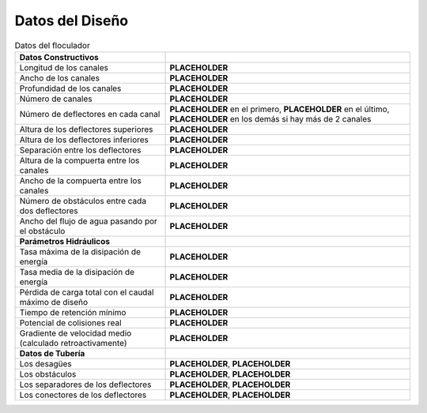 .. |L.Floc| replace:: **PLACEHOLDER**
.. |W.FlocChannel| replace:: **PLACEHOLDER**
.. |H.Floc| replace:: **PLACEHOLDER**
.. |N.FlocChannels| replace:: **PLACEHOLDER**
.. |N.FlocFirstChannelBaffles| replace:: **PLACEHOLDER**
.. |N.FlocLastChannelBaffles| replace:: **PLACEHOLDER**
.. |N.FlocChannelBaffles| replace:: **PLACEHOLDER**
.. |H.FlocBaffleHigh| replace:: **PLACEHOLDER**
.. |H.FlocBaffleLow| replace:: **PLACEHOLDER**
.. |S.FlocBaffle| replace:: **PLACEHOLDER**
.. |H.FlocPort| replace:: **PLACEHOLDER**
.. |W.FlocPort| replace:: **PLACEHOLDER**
.. |N.FlocSpaceObstacles| replace:: **PLACEHOLDER**
.. |W.FlocObstacleWake| replace:: **PLACEHOLDER**
.. |ED.FlocMax| replace:: **PLACEHOLDER**
.. |ED.FlocAve| replace:: **PLACEHOLDER**
.. |HL.Floc| replace:: **PLACEHOLDER**
.. |Ti.Floc| replace:: **PLACEHOLDER**
.. |CP.Floc| replace:: **PLACEHOLDER**
.. |G.FlocAve| replace:: **PLACEHOLDER**
.. |ND.FlocDrain| replace:: **PLACEHOLDER**
.. |PS.FlocDrainStr| replace:: **PLACEHOLDER**
.. |ND.FlocObs| replace:: **PLACEHOLDER**
.. |PS.FlocObsStr| replace:: **PLACEHOLDER**
.. |ND.FlocSpacer| replace:: **PLACEHOLDER**
.. |PS.FlocSpacerStr| replace:: **PLACEHOLDER**
.. |ND.FlocMod| replace:: **PLACEHOLDER**
.. |PS.FlocModStr| replace:: **PLACEHOLDER**

.. _title_floc_Datos_del_Diseño:

********************
Datos del Diseño
********************

.. _table_floc_data:

.. csv-table:: Datos del floculador

    **Datos Constructivos**,
    "Longitud de los canales", |L.Floc|
    "Ancho de los canales", |W.FlocChannel|
    "Profundidad de los canales", |H.Floc|
    "Número de canales", |N.FlocChannels|
    "Número de deflectores en cada canal", "|N.FlocFirstChannelBaffles| en el primero, |N.FlocLastChannelBaffles| en el último, |N.FlocChannelBaffles| en los demás si hay más de 2 canales"
    "Altura de los deflectores superiores", |H.FlocBaffleHigh|
    "Altura de los deflectores inferiores", |H.FlocBaffleLow|
    "Separación entre los deflectores", |S.FlocBaffle|
    "Altura de la compuerta entre los canales", |H.FlocPort|
    "Ancho de la compuerta entre los canales", |W.FlocPort|
    "Número de obstáculos entre cada dos deflectores", |N.FlocSpaceObstacles|
    "Ancho del flujo de agua pasando por el obstáculo", |W.FlocObstacleWake|
    **Parámetros Hidráulicos**
    "Tasa máxima de la disipación de energía", |ED.FlocMax|
    "Tasa media de la disipación de energía", |ED.FlocAve|
    "Pérdida de carga total con el caudal máximo de diseño", |HL.Floc|
    "Tiempo de retención mínimo", |Ti.Floc|
    "Potencial de colisiones real", |CP.Floc|
    "Gradiente de velocidad medio (calculado retroactivamente)", |G.FlocAve|
    **Datos de Tubería**,
    "Los desagües", "|ND.FlocDrain|, |PS.FlocDrainStr|"
    "Los obstáculos", "|ND.FlocObs|, |PS.FlocObsStr|"
    "Los separadores de los deflectores", "|ND.FlocSpacer|, |PS.FlocSpacerStr|"
    "Los conectores de los deflectores", "|ND.FlocMod|, |PS.FlocModStr|"
